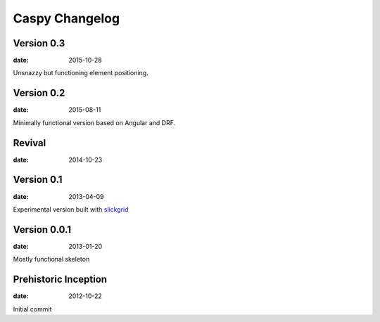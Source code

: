Caspy Changelog
==================

Version 0.3
------------
:date: 2015-10-28

Unsnazzy but functioning element positioning.

Version 0.2
-------------
:date: 2015-08-11

Minimally functional version based on Angular and DRF.

Revival
--------------------------
:date: 2014-10-23

Version 0.1
--------------------------
:date: 2013-04-09

Experimental version built with slickgrid_

.. _slickgrid: https://github.com/mleibman/SlickGrid

Version 0.0.1
--------------------------
:date: 2013-01-20

Mostly functional skeleton

Prehistoric Inception
----------------------
:date: 2012-10-22

Initial commit
